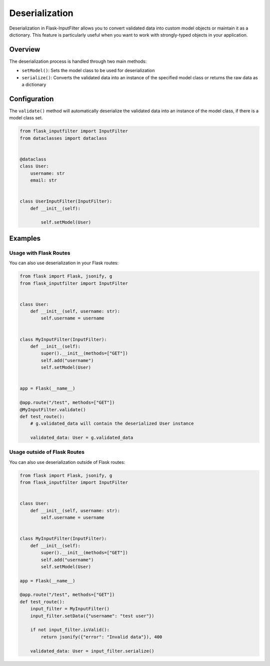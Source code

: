 Deserialization
===============

Deserialization in Flask-InputFilter allows you to convert validated data 
into custom model objects or maintain it as a dictionary. This feature is 
particularly useful when you want to work with strongly-typed objects in 
your application.

Overview
--------

The deserialization process is handled through two main methods:

- ``setModel()``: Sets the model class to be used for deserialization
- ``serialize()``: Converts the validated data into an instance of the 
  specified model class or returns the raw data as a dictionary

Configuration
-------------

The ``validate()`` method will automatically deserialize the validated data 
into an instance of the model class, if there is a model class set.

.. code-block:: python

    from flask_inputfilter import InputFilter
    from dataclasses import dataclass


    @dataclass
    class User:
        username: str
        email: str


    class UserInputFilter(InputFilter):
        def __init__(self):

            self.setModel(User)

Examples
--------

Usage with Flask Routes
^^^^^^^^^^^^^^^^^^^^^^^

You can also use deserialization in your Flask routes:

.. code-block:: python

    from flask import Flask, jsonify, g
    from flask_inputfilter import InputFilter


    class User:
        def __init__(self, username: str):
            self.username = username


    class MyInputFilter(InputFilter):
        def __init__(self):
            super().__init__(methods=["GET"])
            self.add("username")
            self.setModel(User)


    app = Flask(__name__)

    @app.route("/test", methods=["GET"])
    @MyInputFilter.validate()
    def test_route():
        # g.validated_data will contain the deserialized User instance

        validated_data: User = g.validated_data

Usage outside of Flask Routes
^^^^^^^^^^^^^^^^^^^^^^^^^^^^^

You can also use deserialization outside of Flask routes:

.. code-block:: python

    from flask import Flask, jsonify, g
    from flask_inputfilter import InputFilter


    class User:
        def __init__(self, username: str):
            self.username = username


    class MyInputFilter(InputFilter):
        def __init__(self):
            super().__init__(methods=["GET"])
            self.add("username")
            self.setModel(User)

    app = Flask(__name__)

    @app.route("/test", methods=["GET"])
    def test_route():
        input_filter = MyInputFilter()
        input_filter.setData({"username": "test user"})

        if not input_filter.isValid():
            return jsonify({"error": "Invalid data"}), 400

        validated_data: User = input_filter.serialize()

